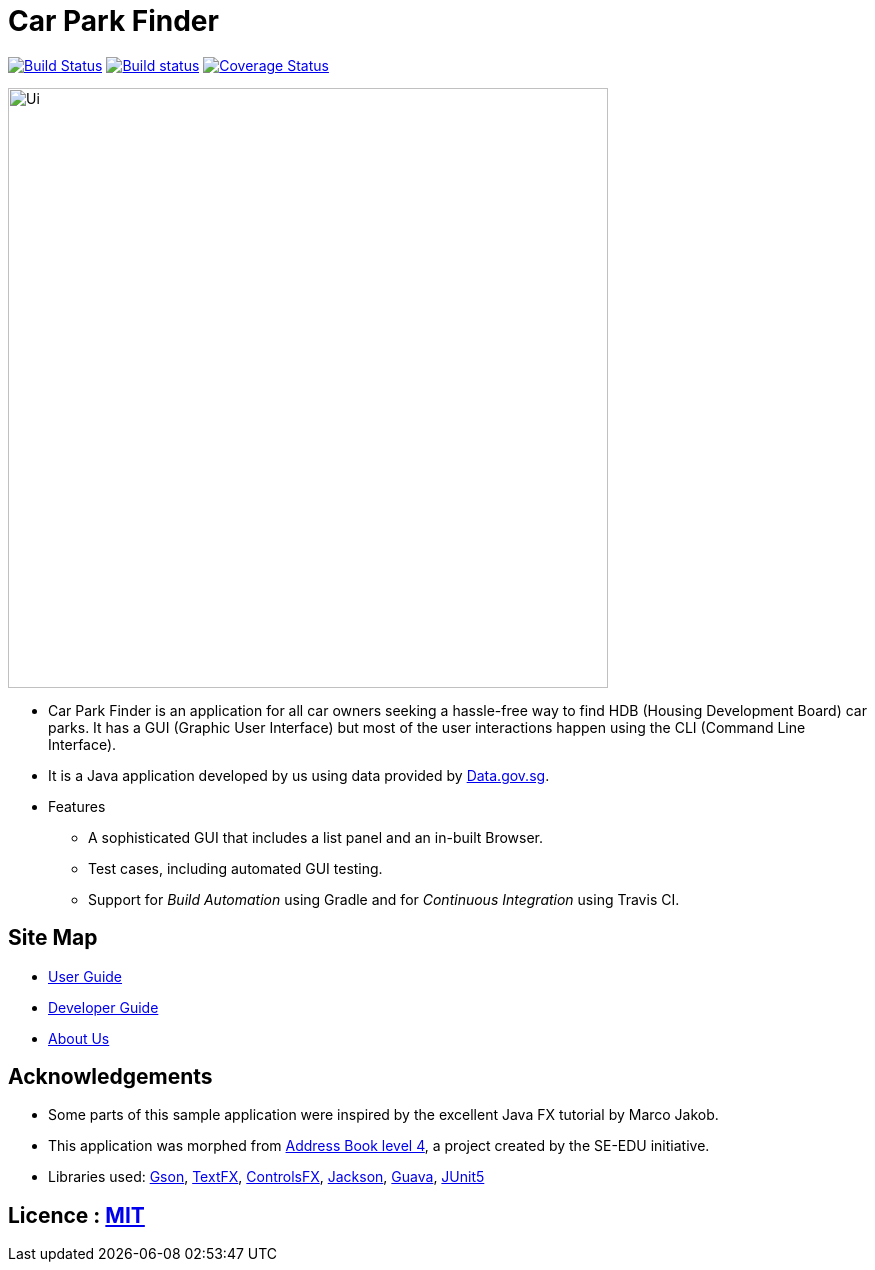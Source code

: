 = Car Park Finder
ifdef::env-github,env-browser[:relfileprefix: docs/]

https://travis-ci.org/CS2103-AY1819S1-T09-4/main[image:https://travis-ci.org/CS2103-AY1819S1-T09-4/main.svg?branch=master[Build Status]]
https://ci.appveyor.com/project/ZhuanYu/main/branch/master[image:https://ci.appveyor.com/api/projects/status/f9hvilg7n554igd4/branch/master?svg=true[Build status]]
https://coveralls.io/github/CS2103-AY1819S1-T09-4/main?branch=master[image:https://coveralls.io/repos/github/CS2103-AY1819S1-T09-4/main/badge.svg?branch=master[Coverage Status]]

ifdef::env-github[]
image::docs/images/Ui.png[width="600"]
endif::[]

ifndef::env-github[]
image::images/Ui.png[width="600"]
endif::[]

* Car Park Finder is an application for all car owners seeking a hassle-free way to find HDB (Housing Development Board) car parks.
It has a GUI (Graphic User Interface) but most of the user interactions happen using the CLI (Command Line Interface).
* It is a Java application developed by us using data provided by https://data.gov.sg[Data.gov.sg].

* Features
** A sophisticated GUI that includes a list panel and an in-built Browser.
** Test cases, including automated GUI testing.
** Support for _Build Automation_ using Gradle and for _Continuous Integration_ using Travis CI.

== Site Map

* <<UserGuide#, User Guide>>
* <<DeveloperGuide#, Developer Guide>>
* <<AboutUs#, About Us>>

== Acknowledgements

* Some parts of this sample application were inspired by the excellent Java FX tutorial by Marco Jakob.
* This application was morphed from https://github.com/se-edu/addressbook-level4[Address Book level 4], a project created by the SE-EDU initiative.
* Libraries used: https://github.com/google/gson[Gson],
https://github.com/TestFX/TestFX[TextFX], https://bitbucket.org/controlsfx/controlsfx/[ControlsFX], https://github.com/FasterXML/jackson[Jackson], https://github.com/google/guava[Guava], https://github.com/junit-team/junit5[JUnit5]

== Licence : link:LICENSE[MIT]
